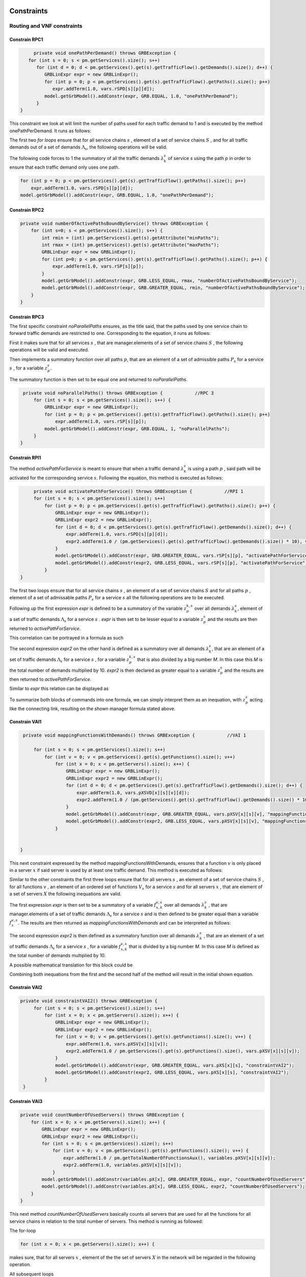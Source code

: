 Constraints
===========

Routing and VNF constraints
---------------------------

Constrain RPC1
^^^^^^^^^^^^^^

.. math::
    :nowrap:

        \begin{equation} \label{RPC1}
        \forall s \in \mathbb{S},  k = 1,..., \|\Lambda_s \| :  \sum_{p \in \mathbb{P}_s} z_{p}^{k,s} = 1
        \end{equation}

.. code-block:: java

	private void onePathPerDemand() throws GRBException {
      for (int s = 0; s < pm.getServices().size(); s++)
         for (int d = 0; d < pm.getServices().get(s).getTrafficFlow().getDemands().size(); d++) {
            GRBLinExpr expr = new GRBLinExpr();
            for (int p = 0; p < pm.getServices().get(s).getTrafficFlow().getPaths().size(); p++)
               expr.addTerm(1.0, vars.rSPD[s][p][d]);
            model.getGrbModel().addConstr(expr, GRB.EQUAL, 1.0, "onePathPerDemand");
         }
   }


This constraint we look at will limit the number of paths used for each traffic demand to 1 and is executed by the method onePathPerDemand. It runs as follows:

The first two *for loops* ensure that for all service chains :math:`s` , element of a set of service chains :math:`S` , and for all traffic demands out of a set of demands :math:`\Lambda_s`, the following operations will be valid.

The following code forces to 1 the summatory of all the traffic demands :math:`\lambda^s_k` of service *s* using the path *p* in order to ensure that each traffic demand only uses one path.

.. code-block:: java

                for (int p = 0; p < pm.getServices().get(s).getTrafficFlow().getPaths().size(); p++)
                    expr.addTerm(1.0, vars.rSPD[s][p][d]);
                model.getGrbModel().addConstr(expr, GRB.EQUAL, 1.0, "onePathPerDemand");


Constrain RPC2
^^^^^^^^^^^^^^

.. math::
    :nowrap:

        \begin{equation} \label{rmax}   \text{RPC2:} \qquad
	        \forall s \in \mathbb{S}:  \quad     R^s_{MIN}  \leq \sum_{p\in \mathbb{P}_s} z_{p}^s \leq R^s_{MAX}.
        \end{equation}



.. code-block:: java

    private void numberOfActivePathsBoundByService() throws GRBException {
        for (int s=0; s < pm.getServices().size(); s++) {
            int rmin = (int) pm.getServices().get(s).getAttribute("minPaths");
            int rmax = (int) pm.getServices().get(s).getAttribute("maxPaths");
            GRBLinExpr expr = new GRBLinExpr();
            for (int p=0; p < pm.getServices().get(s).getTrafficFlow().getPaths().size(); p++) {
                expr.addTerm(1.0, vars.rSP[s][p]);
            }
            model.getGrbModel().addConstr(expr, GRB.LESS_EQUAL, rmax, "numberOfActivePathsBoundByService");
            model.getGrbModel().addConstr(expr, GRB.GREATER_EQUAL, rmin, "numberOfActivePathsBoundByService");
        }
    }



Constrain RPC3
^^^^^^^^^^^^^^

.. math::
    :nowrap:

        \begin{equation} \label{RPC3:} \qquad
	      \forall s \in \mathbb{S} : \sum_{p \in \mathbb{P}_s} z_p^s = 1
        \end{equation}


The first specific constraint *noParallelPaths* ensures, as the title said, that the paths used by one service chain to forward traffic demands are restricted to one. Corresponding to the equation, it runs as follows:

First it makes sure that for all services :math:`s` , that are manager.elements of a set of service chains :math:`S` , the following operations will be valid and executed.

Then implements a summatory function over all paths :math:`p`, that are an element of a set of admissible paths :math:`P_s` for a service :math:`s` , for a variable :math:`z_p^s`.

The summatory function is then set to be equal one and returned to *noParallelPaths*.



.. code-block:: java

    private void noParallelPaths() throws GRBException {            //RPC 3
        for (int s = 0; s < pm.getServices().size(); s++) {
            GRBLinExpr expr = new GRBLinExpr();
            for (int p = 0; p < pm.getServices().get(s).getTrafficFlow().getPaths().size(); p++)
                expr.addTerm(1.0, vars.rSP[s][p]);
            model.getGrbModel().addConstr(expr, GRB.EQUAL, 1, "noParallelPaths");
        }
   }





Constrain RPI1
^^^^^^^^^^^^^^


.. math::
    :nowrap:

      \begin{equation}  \label{RPI1} \qquad
        \forall s \in \mathbb{S},  \forall p \in \mathbb{ P}_s  :  \quad   \frac{ \sum_{k=1 }^{\|\Lambda_s \|}  z_{p}^{k, s} } {M} \leq z_{p}^{s} \leq \sum_{k=1 }^{\|\Lambda_s \|}  z_{p}^{k, s}
        \end{equation}


The method *activePathForService* is meant to ensure that when a traffic demand :math:`\lambda^s_k` is using a path :math:`p` , said path will be activated for the corresponding service :math:`s`. Following the equation, this method is executed as follows:


.. code-block:: java

	private void activatePathForService() throws GRBException {            //RPI 1
        for (int s = 0; s < pm.getServices().size(); s++)
            for (int p = 0; p < pm.getServices().get(s).getTrafficFlow().getPaths().size(); p++) {
                GRBLinExpr expr = new GRBLinExpr();
                GRBLinExpr expr2 = new GRBLinExpr();
                for (int d = 0; d < pm.getServices().get(s).getTrafficFlow().getDemands().size(); d++) {
                    expr.addTerm(1.0, vars.rSPD[s][p][d]);
                    expr2.addTerm(1.0 / (pm.getServices().get(s).getTrafficFlow().getDemands().size() * 10), vars.rSPD[s][p][d]);
                }
                model.getGrbModel().addConstr(expr, GRB.GREATER_EQUAL, vars.rSP[s][p], "activatePathForService");
                model.getGrbModel().addConstr(expr2, GRB.LESS_EQUAL, vars.rSP[s][p], "activatePathForService");
            }
   }

The first two loops ensure that for all service chains :math:`s` , an element of a set of service chains :math:`S` and for all paths :math:`p` , element of a set of admissable paths :math:`P_s`  for a service :math:`s` all the following operations are to be executed.

Following up the first expression *expr* is defined to be a summatory of the variable :math:`z_{p}^{k, s}` over all demands :math:`\lambda^s_k`, element of a set of traffic demands :math:`\Lambda_s`  for a service :math:`s` . *expr* is then set to be lesser equal to a variable :math:`z_{p}^{s}` and the results are then returned to *activePathForService*.

This correlation can be portrayed in a formula as such

.. math::
    :nowrap:

      \begin{equation}
        z_{p}^{s} \leq \sum_{k=1 }^{\|\Lambda_s \|}  z_{p}^{k, s}
        \end{equation}


The second expression *expr2* on the other hand is defined as a summatory over all demands :math:`\lambda^s_k`, that are an element of a set of traffic demands :math:`\Lambda_s`  for a service :math:`s` , for a variable :math:`z_{p}^{k, s}` that is also divided by a big number *M*. In this case this *M* is the total number of demands multiplied by 10.
*expr2* is then declared as greater equal to a variable :math:`z_{p}^{s}` and the results are then returned to *activePathForService*.

Similar to *expr* this relation can be displayed as

.. math::
    :nowrap:

      \begin{equation}
        \frac{ \sum_{k=1 }^{\|\Lambda_s \|}  z_{p}^{k, s} } {M} \leq z_{p}^{s}
        \end{equation}


To summarize both blocks of commands into one formula, we can simply interpret them as an inequation, with :math:`z_{p}^{s}` acting like the connecting link, resulting on the shown manager formula stated above.



Constrain VAI1
^^^^^^^^^^^^^^


.. math::
    :nowrap:

        \begin{equation} \label{VAI1}
         \forall s \in \mathbb{S},  \forall v \in {\mathbb{V}_s}, \forall x \in \mathbb{X} :  \quad \frac{ \sum_{k=1 }^{\|\Lambda_s \|}      f_{x,k}^{v,s} }  {\|\Lambda_s \|} \leq f_x^{v,s} \leq   \sum_{k=1 }^{\|\Lambda_s \|}   f_{x,k}^{v,s}
        \end{equation}



.. code-block:: java

    private void mappingFunctionsWithDemands() throws GRBException {            //VAI 1

        for (int s = 0; s < pm.getServices().size(); s++)
            for (int v = 0; v < pm.getServices().get(s).getFunctions().size(); v++)
                for (int x = 0; x < pm.getServers().size(); x++) {
                    GRBLinExpr expr = new GRBLinExpr();
                    GRBLinExpr expr2 = new GRBLinExpr();
                    for (int d = 0; d < pm.getServices().get(s).getTrafficFlow().getDemands().size(); d++) {
                        expr.addTerm(1.0, vars.pXSVD[x][s][v][d]);
                        expr2.addTerm(1.0 / (pm.getServices().get(s).getTrafficFlow().getDemands().size() * 10), vars.pXSVD[x][s][v][d]);
                    }
                    model.getGrbModel().addConstr(expr, GRB.GREATER_EQUAL, vars.pXSV[x][s][v], "mappingFunctionsWithDemands");
                    model.getGrbModel().addConstr(expr2, GRB.LESS_EQUAL, vars.pXSV[x][s][v], "mappingFunctionsWithDemands");
                }


   }


This next constraint expressed by the method mappingFunctionsWithDemands, ensures that a function :math:`v` is only placed in a server :math:`x` if said server is used by at least one traffic demand. This method is executed as follows:

Similar to the other constraints the first three loops ensure that for all servers :math:`s` , an element of a set of service chains :math:`S` , for all functions :math:`v` , an element of an ordered set of functions :math:`V_s`  for a service :math:`s` and for all servers :math:`x` , that are element of a set of servers :math:`X` the following inequations are valid.

The first expression *expr* is then set to be a summatory of a variable :math:`f_{x,k}^{v,s}` over all demands :math:`\lambda^s_k` , that are manager.elements of a set of traffic demands :math:`\Lambda_s`  for a service :math:`s` and is then defined to be greater equal than a variable :math:`f_x^{v,s}`.
The results are then returned as *mappingFunctionsWithDemands* and  can be interpreted as follows:

.. math::
    :nowrap:

        \begin{equation}
          \quad f_x^{v,s} \leq   \sum_{k=1 }^{\|\Lambda_s \|}   f_{x,k}^{v,s}
          \end{equation}


The second expression *expr2* is then defined as a summatory function over all demands :math:`\lambda^s_k` , that are an element of a set of traffic demands :math:`\Lambda_s` for a service :math:`s` , for a variable :math:`f_{x,k}^{v,s}` that is divided by a big number *M*. In this case *M* is defined as the total number of demands multiplied by 10.

A possible mathematical translation for this block could be

.. math::
    :nowrap:

        \begin{equation}
	      \frac{ \sum_{k=1 }^{\|\Lambda_s \|}
          f_{x,k}^{v,s} }  {\|\Lambda_s \|} \leq f_x^{v,s}
	      \end{equation}



Combining both inequations from the first and the second half of the method will result in the initial shown equation.



Constrain VAI2
^^^^^^^^^^^^^^

.. math::
    :nowrap:

        \begin{equation}
           \forall s \in \mathbb{S}, \forall x \in \mathbb{X}:  \quad \frac{ \sum_{ v \in \mathbb{V}_s}  f_{x}^{v,s} }  {\| \mathbb{V}_s \|} \leq  f_x^{s}  \leq \sum_{ v \in \mathbb{V}_s}  f_{x}^{v,s}
        \end{equation}


.. code-block:: java

   private void constraintVAI2() throws GRBException {
        for (int s = 0; s < pm.getServices().size(); s++)
            for (int x = 0; x < pm.getServers().size(); x++) {
                GRBLinExpr expr = new GRBLinExpr();
                GRBLinExpr expr2 = new GRBLinExpr();
                for (int v = 0; v < pm.getServices().get(s).getFunctions().size(); v++) {
                    expr.addTerm(1.0, vars.pXSV[x][s][v]);
                    expr2.addTerm(1.0 / pm.getServices().get(s).getFunctions().size(), vars.pXSV[x][s][v]);
                }
                model.getGrbModel().addConstr(expr, GRB.GREATER_EQUAL, vars.pXS[x][s], "constraintVAI2");
                model.getGrbModel().addConstr(expr2, GRB.LESS_EQUAL, vars.pXS[x][s], "constraintVAI2");
            }
    }






Constrain VAI3
^^^^^^^^^^^^^^

.. math::
    :nowrap:

      \begin{equation} \label{VAI3}
	     \forall x \in \mathbb{X} :     \quad    \frac{ \sum_{s \in \mathbb{S}} \sum_{v \in \mathbb{V}_s} f_x^{v,s}} {M} \leq f_x  \leq  \sum_{s \in \mathbb{S}}  \sum_{v \in  \mathbb{V}_s} f_x^{v,s}
     \end{equation}


.. code-block:: java

    private void countNumberOfUsedServers() throws GRBException {
        for (int x = 0; x < pm.getServers().size(); x++) {
            GRBLinExpr expr = new GRBLinExpr();
            GRBLinExpr expr2 = new GRBLinExpr();
            for (int s = 0; s < pm.getServices().size(); s++)
                for (int v = 0; v < pm.getServices().get(s).getFunctions().size(); v++) {
                    expr.addTerm(1.0 / pm.getTotalNumberOfFunctionsAux(), variables.pXSV[x][s][v]);
                    expr2.addTerm(1.0, variables.pXSV[x][s][v]);
                }
            model.getGrbModel().addConstr(variables.pX[x], GRB.GREATER_EQUAL, expr, "countNumberOfUsedServers");
            model.getGrbModel().addConstr(variables.pX[x], GRB.LESS_EQUAL, expr2, "countNumberOfUsedServers");
        }
    }


This next method *countNumberOfUsedServers* basically counts all servers that are used for all the functions for all service chains in relation to the total number of servers.  This method is running as followed:

The for-loop

.. code-block:: java

        for (int x = 0; x < pm.getServers().size(); x++) {

makes sure, that for all servers :math:`x` , element of the the set of servers :math:`X` in the network will be regarded in the following operation.

All subsequent loops

.. code-block:: java

            GRBLinExpr expr2 = new GRBLinExpr();
            for (int s = 0; s < pm.getServices().size(); s++)
                for (int v = 0; v < pm.getServices().get(s).getFunctions().size(); v++)

are to be translated as summatories over all service chains :math:`s` , element of the set of service chains :math:`S` and over all functions :math:`v` , element of a ordered set of functions :math:`V_s`  for the service chain :math:`s`, for the following expression

.. code-block:: java

                    expr.addTerm(1.0 / pm.getTotalNumberOfFunctionsAux(), variables.pXSV[x][s][v]);

which describes a division of :math:`1` by the total number of functions, multiplied with the variable :math:`f_{x}^{v,s}`.

Following up

.. code-block:: java

            model.getGrbModel().addConstr(variables.pX[x], GRB.GREATER_EQUAL, expr, "countNumberOfUsedServers");

sets a new variable :math:`f_x` as greater equal to the term defined in the previous expression.
This result will then be returned again as *countNumberOfUsedServers*.




VNF allocation constraints
--------------------------


Constrain VAC1
^^^^^^^^^^^^^^

.. math::
    :nowrap:

        \begin{equation} \label{VAC1}
        \forall s \in \mathbb{S}, \forall v \in {\mathbb{V}_s}, \forall p \in \mathbb{ P}_s, k = 1,..., \|\Lambda_s \| :   \quad      z_{p}^{k, s} \leq  \sum_{i=1}^{ | \Pi^s_{p}|} \sum_{x \in \mathbb{ X}_{ n^{p,s}_i} } f_{x,k}^{v,s}  \text{ ,}
        \end{equation}



.. code-block:: java

	private void functionPlacement() throws GRBException {

	    for (int s = 0; s < pm.getServices().size(); s++)
	        for (int p = 0; p < pm.getServices().get(s).getTrafficFlow().getAdmissiblePaths().size(); p++)
	            for (int d = 0; d < pm.getServices().get(s).getTrafficFlow().getTrafficDemands().size(); d++)
	                for (int v = 0; v < pm.getServices().get(s).getFunctions().size(); v++) {
	                    GRBLinExpr expr = new GRBLinExpr();
	                    for (int n = 0; n < pm.getServices().get(s).getTrafficFlow().getAdmissiblePaths().get(p).getNodePath().size(); n++)
	                        for (int x = 0; x < pm.getServers().size(); x++)
	                            if (pm.getServers().get(x).getNodeParent().equals(pm.getServices().get(s).getTrafficFlow().getAdmissiblePaths().get(p).getNodePath().get(n)))
	                                expr.addTerm(1.0, variables.pXSVD[x][s][v][d]);
	                    model.getGrbModel().addConstr(variables.rSPD[s][p][d], GRB.LESS_EQUAL, expr, "functionPlacement");
	                }
	}



The function allocation is controlled by this next constrained defined in *functionPlacement*. It assigns all functions for a service :math:`s` in the active paths :math:`p` and is executed as followed:

                 First of all the code lines

.. code-block:: java

        for (int s = 0; s < pm.getServices().size(); s++)
	        for (int p = 0; p < pm.getServices().get(s).getTrafficFlow().getAdmissiblePaths().size(); p++)
	            for (int d = 0; d < pm.getServices().get(s).getTrafficFlow().getTrafficDemands().size(); d++)
	                for (int v = 0; v < pm.getServices().get(s).getFunctions().size(); v++) {

ensure that for all services :math:`s` , that are an element of a set of service chains :math:`S` , for all paths :math:`p` , an element of a set of  admissible paths :math:`P_s`  for a service :math:`s` , for all demands out of a set of traffic demands :math:`\Lambda_s` , and for all functions :math:`v` , that are an element of a set of ordered functions :math:`V_s` , the following operations are valid and executed.

                Following up

.. code-block:: java

                        GRBLinExpr expr = new GRBLinExpr();
	                    for (int n = 0; n < pm.getServices().get(s).getTrafficFlow().getAdmissiblePaths().get(p).getNodePath().size(); n++)
	                        for (int x = 0; x < pm.getServers().size(); x++)
	                            if (pm.getServers().get(x).getNodeParent().equals(pm.getServices().get(s).getTrafficFlow().getAdmissiblePaths().get(p).getNodePath().get(n)))
	                                expr.addTerm(1.0, variables.pXSVD[x][s][v][d]);
	                    model.getGrbModel().addConstr(variables.rSPD[s][p][d], GRB.LESS_EQUAL, expr, "functionPlacement");

then introduces a summatory function over all nodes :math:`n` , that are element of the set of nodes :math:`\Pi_p^s` that are traversed by the path :math:`p` for a service :math:`s` , and over all the servers :math:`x` , that are element of a set of servers :math:`X_{n}` that are also traversed by :math:`p` , for a function :math:`f_{x,k}^{v,s}`, if the current node equals the parent node.

A variable :math:`z_{p}^{k, s}` is then set to be less equal to this function :math:`f_{x,k}^{v,s}` and the result is then returned to functionPlacement.






Constrain VAC2
^^^^^^^^^^^^^^

.. math::
    :nowrap:

        \begin{equation} \label{VAC2}
        \forall s \in \mathbb{S}, \forall v \in {\mathbb{V}_s}, k = 1,..., \|\Lambda_s \| :   \quad         \sum_{x \in  \mathbb{ X}} f_{x,k}^{v,s} = 1
        \end{equation}



.. code-block:: java

	private void oneFunctionPerDemand() throws GRBException {

	    for (int s = 0; s < pm.getServices().size(); s++)
	        for (int v = 0; v < pm.getServices().get(s).getFunctions().size(); v++)
	            for (int d = 0; d < pm.getServices().get(s).getTrafficFlow().getTrafficDemands().size(); d++) {
	                GRBLinExpr expr = new GRBLinExpr();
	                for (int x = 0; x < pm.getServers().size(); x++)
	                    expr.addTerm(1.0, variables.pXSVD[x][s][v][d]);
	                model.getGrbModel().addConstr(expr, GRB.EQUAL, 1.0, "oneFunctionPerDemand");
	            }
	}



This method oneFunctionPerDemand is ensuring that each traffic demand :math:`\lambda^s_k` has to traverse a specific function :math:`v` in only one server. All of this is realized as followed:

                First of all the block

.. code-block:: java

        for (int s = 0; s < pm.getServices().size(); s++)
	        for (int v = 0; v < pm.getServices().get(s).getFunctions().size(); v++)
	            for (int d = 0; d < pm.getServices().get(s).getTrafficFlow().getTrafficDemands().size(); d++) {


makes sure that the following operations are executed for all services :math:`s` , an element of a set of service chains :math:`S` , for all functions :math:`v` , element of a set of ordered functions :math:`V_s`  for a service :math:`s` , and for all demands :math:`\lambda^s_k`, that are an element of a set of traffic demands :math:`\Lambda_s`  for a service :math:`s`.

                Thereafter

.. code-block:: java

                    GRBLinExpr expr = new GRBLinExpr();
	                for (int x = 0; x < pm.getServers().size(); x++)
	                    expr.addTerm(1.0, variables.pXSVD[x][s][v][d]);
	                model.getGrbModel().addConstr(expr, GRB.EQUAL, 1.0, "oneFunctionPerDemand");

will introduce a summatory function over all servers :math:`x` , that are elements of a set of servers :math:`X` , for a function :math:`f_{x,k}^{v,s}`.
This function :math:`f_{x,k}^{v,s}`  is then set to be equal 1 and the results are returned to *oneFunctionPerDemand*.




Constrain VAC3
^^^^^^^^^^^^^^

**Korregieren von Text und Code**

.. math::
    :nowrap:

        \begin{multline}   \label{VAC3:} \qquad
	    \forall s \in \mathbb{S},  \forall v \in\mathbb{V}_s,  k = 1,..., |\Lambda_s|,  \forall p \in \mathbb{P}_s,   1 \le m \le |\Pi^s_p |      :   \\
	    \Bigg( \sum_{i = 1}^{m} \sum_{x \in  \mathbb{ X}_{ n^{p,s}_{i}  } } f_{x, k}^{(v-1),s} \Bigg) -    \sum_{x \in  \mathbb{ X}_{ n^{p,s}_{m} }  } f_{x, k}^{v,s} \geq z_{p}^{k,s}  - 1  \text{ ,}    \quad 1 < v \leq   |\mathbb{V}_s| \text{ ,}
        \end{multline}


.. code-block:: java

	private void functionSequenceOrder() throws GRBException {

	    for (int s = 0; s < pm.getServices().size(); s++)
	        for (int d = 0; d < pm.getServices().get(s).getTrafficFlow().getTrafficDemands().size(); d++) {
	            for (int p = 0; p < pm.getServices().get(s).getTrafficFlow().getAdmissiblePaths().size(); p++)
	                for (int v = 1; v < pm.getServices().get(s).getFunctions().size(); v++) {
	                    for (int n = 0; n < pm.getServices().get(s).getTrafficFlow().getAdmissiblePaths().get(p).getNodePath().size(); n++) {
	                        GRBLinExpr expr = new GRBLinExpr();
	                        GRBLinExpr expr2 = new GRBLinExpr();
	                        Node nodeN = pm.getServices().get(s).getTrafficFlow().getAdmissiblePaths().get(p).getNodePath().get(n);
	                        for (int m = 0; m <= n; m++) {
	                            Node nodeM = pm.getServices().get(s).getTrafficFlow().getAdmissiblePaths().get(p).getNodePath().get(m);
	                            for (int x = 0; x < pm.getServers().size(); x++)
	                                if (pm.getServers().get(x).getNodeParent().equals(nodeM))
	                                    expr.addTerm(1.0, variables.pXSVD[x][s][v - 1][d]);
	                        }
	                        for (int x = 0; x < pm.getServers().size(); x++)
	                            if (pm.getServers().get(x).getNodeParent().equals(nodeN))
	                                expr.addTerm(-1.0, variables.pXSVD[x][s][v][d]);

	                        expr2.addConstant(-1);
	                        expr2.addTerm(1.0, variables.rSPD[s][p][d]);
	                        model.getGrbModel().addConstr(expr, GRB.GREATER_EQUAL, expr2, "functionSequenceOrder");
	                    }
	                }
	        }
	}


Arguably the most complex constraint, the method functionSequenceOrder ensures that a traffic demand :math:`\lambda^s_k` is only to traverse functions in a set order. This constraint is implemented in the code as follows:

The first few loops

.. code-block:: java

        for (int s = 0; s < pm.getServices().size(); s++)
	        for (int d = 0; d < pm.getServices().get(s).getTrafficFlow().getTrafficDemands().size(); d++) {
	            for (int p = 0; p < pm.getServices().get(s).getTrafficFlow().getAdmissiblePaths().size(); p++)
	                for (int v = 1; v < pm.getServices().get(s).getFunctions().size(); v++) {
	                    for (int n = 0; n < pm.getServices().get(s).getTrafficFlow().getAdmissiblePaths().get(p).getNodePath().size(); n++) {

make sure that all following operations are valid and executed for all services :math:`s` , that are element of a set of service chains :math:`S` , for all demands :math:`\lambda`, that are element of a set of traffic demands :math:`\Lambda_s` , for all paths :math:`p` , that are element of a set of admissible paths :math:`P_s` , for all functions :math:`v` , that are element of an ordered set of functions :math:`V_s` , starting with a function :math:`v_1` , excluding the start function :math:`v_0` ,  and for all nodes :math:`n` , that are element of an ordered set of nodes :math:`\Pi^s_p`  that are traversed by a path :math:`p` for a service :math:`s`.

                Following up

.. code-block:: java

                            GRBLinExpr expr = new GRBLinExpr();
	                        GRBLinExpr expr2 = new GRBLinExpr();
	                        Node nodeN = pm.getServices().get(s).getTrafficFlow().getAdmissiblePaths().get(p).getNodePath().get(n);

define two new expressions and a node named nodeN that is set to be the currently regarded node :math:`n`, traversed by a path :math:`p` for a service :math:`s`.

.. code-block:: java

                                Node nodeM = pm.getServices().get(s).getTrafficFlow().getAdmissiblePaths().get(p).getNodePath().get(m);
	                            for (int x = 0; x < pm.getServers().size(); x++)
	                                if (pm.getServers().get(x).getNodeParent().equals(nodeM))
	                                    expr.addTerm(1.0, variables.pXSVD[x][s][v - 1][d]);

then instigates a summatory function over all nodes :math:`m` , that are part of the set :math:`\Pi^s_p`  and lesser in value than the node :math:`n` , and over all servers :math:`x` , that are element of a set of servers :math:`X_m` , consisting of the servers allocated in node :math:`m` , for a function :math:`f_{x',k}^{(v-1),s}`, if the current node/node parent is equal to the nodeM. nodeM is defined herby as a current node :math:`m`, that is traversed by a path :math:`p` for a service :math:`s`.


                    The lines

.. code-block:: java

                            for (int x = 0; x < pm.getServers().size(); x++)
	                            if (pm.getServers().get(x).getNodeParent().equals(nodeN))
	                                expr.addTerm(-1.0, variables.pXSVD[x][s][v][d]);

then add a term that equals a summatory function over all servers :math:`x` , that are an element of a set of servers :math:`X_n` , consisting of all servers in the node :math:`n` , for a variable :math:`f_{x,k}^{v,s}` , multiplied by minus 1, if the current node/node parent is equal to the previously defined nodeN.

Interpreted as a mathematical term this first expression may take this form:

.. math::
    :nowrap:

        \begin{equation}
         \Bigg( \sum_{n' = 0}^{n} \sum_{x' \in X_{n'}} f_{x',k}^{(v-1),s} \Bigg) + \Bigg( \sum_{x \in X_n} - f_{x,k}^{v,s} \Bigg)
         \end{equation}

Continuing in the code

.. code-block:: java

                            expr2.addConstant(-1);
	                        expr2.addTerm(1.0, variables.rSPD[s][p][d]);
	                        model.getGrbModel().addConstr(expr, GRB.GREATER_EQUAL, expr2, "functionSequenceOrder");


expression *expr2* will be added the constant (-1) and the variable :math:`z_{p}^{k,s}`.
This expression is then set as greater equal to the previous expression expr and the results will be returned to *functionSequenceOrder*.

Resulting on the first equation.









Replication constraints
-----------------------



Constrain VRC2
^^^^^^^^^^^^^^

.. math::
    :nowrap:

        \begin{equation}
        \forall s \in \mathbb{S}, \forall v \in {\mathbb{V}_s}:    \quad      \sum_{x \in  \mathbb{X}} f_x^{v,s} =  F^{v,s}_R \sum_{p \in  \mathbb{P}_s} z_{p}^s + 1 -F^{v,s}_R
        \end{equation}





.. code-block:: java

	private void pathsConstrainedByFunctions() throws GRBException {

	    for (int s = 0; s < pm.getServices().size(); s++)
	        for (int v = 0; v < pm.getServices().get(s).getFunctions().size(); v++) {
	            GRBLinExpr expr = new GRBLinExpr();
	            for (int x = 0; x < pm.getServers().size(); x++)
	                expr.addTerm(1.0, variables.pXSV[x][s][v]);
	            if (pm.getServices().get(s).getFunctions().get(v).isReplicable()) {
	                GRBLinExpr expr2 = new GRBLinExpr();
	                for (int p = 0; p < pm.getServices().get(s).getTrafficFlow().getAdmissiblePaths().size(); p++)
	                    expr2.addTerm(1.0, variables.rSP[s][p]);
	                model.getGrbModel().addConstr(expr, GRB.EQUAL, expr2, "pathsConstrainedByFunctions");
	            } else
	                model.getGrbModel().addConstr(expr, GRB.EQUAL, 1.0, "pathsConstrainedByFunctions");
	        }
	}


This next constraint pathConstrainedByFunctions is defined to check the replicability of a function, determined by a parameter :math:`F_R^{v,s}`. It is set to run as follows:

First

.. code-block:: java

        for (int s = 0; s < pm.getServices().size(); s++)
	        for (int v = 0; v < pm.getServices().get(s).getFunctions().size(); v++) {


makes sure that all following operations are valid and to be executed for all services :math:`s`, an element of a set service chains :math:`S`, and for all functions :math:`v`, that are element of a set of ordered functions :math:`V_s`  for a service :math:`s`.


.. code-block:: java

                for (int x = 0; x < pm.getServers().size(); x++)
	                expr.addTerm(1.0, variables.pXSV[x][s][v]);

will then give us a summatory function over all servers :math:`x`, that are element of the set of servers :math:`X` in the network, for a variable :math:`f_x^{v,s}`.

This first half of the method describes this formula:

.. math::
    :nowrap:

        \begin{equation}
	\forall s \in S, \forall v \in V_s:  \sum_{x \in X} f_x^{v,s}
	\end{equation}


In the next lines of code this if-loop is initiated

.. code-block:: java

                if (pm.getServices().get(s).getFunctions().get(v).isReplicable()) {
	                GRBLinExpr expr2 = new GRBLinExpr();
	                for (int p = 0; p < pm.getServices().get(s).getTrafficFlow().getAdmissiblePaths().size(); p++)
	                    expr2.addTerm(1.0, variables.rSP[s][p]);
	                model.getGrbModel().addConstr(expr, GRB.EQUAL, expr2, "pathsConstrainedByFunctions");
	            } else
	                model.getGrbModel().addConstr(expr, GRB.EQUAL, 1.0, "pathsConstrainedByFunctions");

For all replicable functions :math:`v` of the service :math:`s` a new expression is defined as a summatory function over all paths :math:`p`, that are element of a set of admissible paths :math:`P_s`  for the service :math:`s`, for a variable :math:`z_{p}^s`.

This new expression is then set as equal to the first expression, mentioned above. So if the loop is true, this formula will be taking effect:

.. math::
    :nowrap:

        \begin{equation}
	\forall s \in S, \forall v \in V_s:  \sum_{x \in X} f_x^{v,s} = \sum_{p \in P_s} z_{p}^s
	\end{equation}

If the loop is false however, meaning that the function is not replicable, the first expression will just be equal to :math:`1` , which would translate to:

.. math::
    :nowrap:

        	\begin{equation}
	\forall s \in S, \forall v \in V_s:  \sum_{x \in X} f_x^{v,s} = 1
	\end{equation}

Both results would be returned to *pathConstrainedByFunctions*, regardless if the function is replicable or not.

At this point it is noteworthy, that we can summarize the if-loop into one formula by introducing a variable :math:`F_R^{v,s}` , that can take the values :math:`1` for a replicable function of a service :math:`s` or :math:`0` for a non replicable function. Doing this we have to make sure that in both cases the original values of the two equations is not changed. In this the variable :math:`F_R^{v,s}`  acts as a stand-in for the if-loop, with :math:`F_R^{v,s} = 1` canceling out :math:`(1- F_R^{v,s})` ensuring that only the summatory function will be considered, and with :math:`F_R^{v,s} = 0` canceling out the summatory function so that the left half is only equal to :math:`1`.



Constrain VRC1
^^^^^^^^^^^^^^

.. math::
    :nowrap:

        \begin{equation} \label{pathsConstrainedByFunctions}
	    \forall s \in S, \forall v \in V_s:  \sum_{x \in X} f_x^{v,s} \leq F_v^{s} \sum_{p \in P_s} t_{p}^s + 1 - F_v^{s}
	    \end{equation}


.. code-block:: java

    private void pathsConstrainedByFunctionsVRC1() throws GRBException {
        for (int s = 0; s < pm.getServices().size(); s++)
            for (int v = 0; v < pm.getServices().get(s).getFunctions().size(); v++) {
                GRBLinExpr expr = new GRBLinExpr();
                for (int x = 0; x < pm.getServers().size(); x++)
                    expr.addTerm(1.0, vars.pXSV[x][s][v]);
                if ((boolean) pm.getServices().get(s).getFunctions().get(v).getAttribute("replicable")) {
                    GRBLinExpr expr2 = new GRBLinExpr();
                    for (int p = 0; p < pm.getServices().get(s).getTrafficFlow().getPaths().size(); p++)
                        expr2.addTerm(1.0, vars.rSP[s][p]);
                    model.getGrbModel().addConstr(expr, GRB.LESS_EQUAL, expr2, "pathsConstrainedByFunctions");
                } else
                    model.getGrbModel().addConstr(expr, GRB.LESS_EQUAL, 1.0, "pathsConstrainedByFunctions");
            }
    }




The constrain defined by VRC1 is almost identical to constrain VRC2 described above. The difference is the :math:`\leq` condition, which establishes the rigth side of the equation as an upper bound. In the code this can be seen from *model.getGrbModel().addConstr(expr, GRB.LESS_EQUAL, expr2, "pathsConstrainedByFunctions")*;



Constrain VRC3
^^^^^^^^^^^^^^


.. math::
    :nowrap:

        \begin{equation} \label{VNFvmax}  \qquad
             \forall s \in \mathbb{S}, \forall v \in {\mathbb{V}_s}:   \quad    F^{v,s}_{Rmin} + 1  \leq \sum_{x \in \mathbb{X}} f_x^{v,s}   \leq F^{v,s}_{Rmax} + 1
        \end{equation}


.. code-block:: java

   private void constraintVRC3() throws GRBException {             //VRC 3
        for (int s = 0; s < pm.getServices().size(); s++) {
            for (int v = 0; v < pm.getServices().get(s).getFunctions().size(); v++) {
                GRBLinExpr expr = new GRBLinExpr();
                for (int x = 0; x < pm.getServers().size(); x++)
                    expr.addTerm(1.0, vars.pXSV[x][s][v]);
                boolean replicable = (boolean) pm.getServices().get(s).getFunctions().get(v).getAttribute("replicable");
                if (replicable) {
                    int minRep = (int) pm.getServices().get(s).getAttribute("minReplica") + 1;
                    int maxRep = (int) pm.getServices().get(s).getAttribute("maxReplica") + 1;
                    model.getGrbModel().addConstr(expr, GRB.GREATER_EQUAL, minRep, "constraintVRC3");
                    model.getGrbModel().addConstr(expr, GRB.LESS_EQUAL, maxRep, "constraintVRC3");
                } else {
                    model.getGrbModel().addConstr(expr, GRB.EQUAL, 1, "constraintVRC3");
                }
            }
        }
    }





VNF assignment constraints
--------------------------

Constrain VSC1
^^^^^^^^^^^^^^


.. math::
    :nowrap:

        \begin{equation} \label{max-server-vnf-chain}   \qquad
        \forall s \in  \mathbb{S}, \forall x \in \mathbb{X}: \quad   \sum_{v \in  \mathbb{V}_s}  f_x^{v,s} \leq   \hat{\text{V}}^s_{x}  \equiv \hat{\text{V}}^s
        \end{equation}


.. code-block:: java

    private void constraintVSC1() throws GRBException {
        for (int s = 0; s < pm.getServices().size(); s++)
            for (int x = 0; x < pm.getServers().size(); x++) {
                GRBLinExpr expr = new GRBLinExpr();
                for (int v = 0; v < pm.getServices().get(s).getFunctions().size(); v++)
                    expr.addTerm(1.0, vars.pXSV[x][s][v]);
                int maxVNF = (int) pm.getServices().get(s).getAttribute("maxVNFserver");
                model.getGrbModel().addConstr(expr, GRB.LESS_EQUAL, maxVNF, "constraintVSC1");
            }
    }


Constrain VSC2
^^^^^^^^^^^^^^

.. math::
    :nowrap:

        \begin{equation} \label{max-server-SFC-chain}   \qquad
         \forall x \in \mathbb{X}: \quad   \sum_{s \in  \mathbb{S}}  f_x^s \leq  \hat{\text{S}_x}
        \end{equation}


.. code-block:: java

     private void constraintVSC2() throws GRBException {
        for(int x = 0; x < pm.getServers().size(); x++) {
            GRBLinExpr expr = new GRBLinExpr();
            for (int s = 0; s < pm.getServices().size(); s++)
                expr.addTerm(1.0, vars.pXS[x][s]);
            int maxSFC = pm.getServers().get(x).getParent().getAttribute("MaxSFC");
            model.getGrbModel().addConstr(expr, GRB.LESS_EQUAL, maxSFC, "constraintVSC2");
        }
    }




Constrain VSC3
^^^^^^^^^^^^^^

.. math::
    :nowrap:

        \begin{equation} \label{max-flow-vnf}  \qquad
             \forall s \in \mathbb{S}, \forall v \in {\mathbb{V}_s}, \forall x \in \mathbb{X} :   \quad      \sum_{k=1}^{| \Lambda_s|}  f_{x,k}^{v,s} \leq     \tilde{\Lambda}^{F_{NF}(v,s)}
        \end{equation}


.. code-block:: java

     private void constraintVSC3() throws GRBException {
        for (int s = 0; s < pm.getServices().size(); s++)
            for (int v = 0; v < pm.getServices().get(s).getFunctions().size(); v++)
                for (int x = 0; x < pm.getServers().size(); x++) {
                    GRBLinExpr expr = new GRBLinExpr();
                    for (int d = 0; d < pm.getServices().get(s).getTrafficFlow().getDemands().size(); d++)
                        expr.addTerm(1.0, vars.pXSVD[x][s][v][d]);
                    int maxSubflow = (int) pm.getServices().get(s).getFunctions().get(v).getAttribute("maxsubflows");
                    model.getGrbModel().addConstr(expr, GRB.LESS_EQUAL, maxSubflow, "constraintVSC3");
                }
    }




Constrain DIC1
^^^^^^^^^^^^^^

.. math::
    :nowrap:

            \begin{multline} \label{VNFproc-dedicated}   \qquad
        \forall x \in \mathbb{X}, \forall s \in \mathbb{S}, \forall v \in {\mathbb{V}_s},  \forall (v,s)|  F_M^{v,s} =0:   \\
            L_T^{F_{NF}(v,s)}   \sum_{k=1 }^{|\Lambda_s|}    \lambda^s_k  \cdot f_{x,k}^{v,s}   \  \leq   \hat{ \Theta}^{F_{NF}(v,s)}_x  \cdot C^{F_{NF}(v,s)}_{P}  \text{  , }
        \end{multline}



.. code-block:: java

     private void constraintDIC1() throws GRBException {
        for (int x = 0; x < pm.getServers().size(); x++)
            for (int s = 0; s < pm.getServices().size(); s++)
                for (int v = 0; v < pm.getServices().get(s).getFunctions().size(); v++) {
                    List<Integer> sharedNF = (List<Integer>) pm.getServices().get(s).getAttribute("sharedNF");
                    for (int i = 0; i < sharedNF.size(); i++)
                        if (sharedNF.get(i) == 0) {
                            double load = (double) pm.getServices().get(s).getFunctions().get(v).getAttribute("load");
                            GRBLinExpr expr = new GRBLinExpr();
                            for (int d = 0; d < pm.getServices().get(s).getTrafficFlow().getDemands().size(); d++)
                                expr.addTerm(load * pm.getServices().get(s).getTrafficFlow().getDemands().get(d), vars.pXSVD[x][s][v][d]);
                            int maxLoad = (int) pm.getServices().get(s).getFunctions().get(v).getAttribute("maxLoad");
                            int maxInt = (int) pm.getServices().get(s).getFunctions().get(v).getAttribute("maxInstances");
                            model.getGrbModel().addConstr(expr, GRB.LESS_EQUAL, maxLoad * maxInt, "constraintDIC1");
                        }
                }
    }




Constrain PDC1
^^^^^^^^^^^^^^

.. code-block:: java

    private void serviceDelay(GRBModel initialModel) throws GRBException {
      for (int s = 0; s < pm.getServices().size(); s++) {
         for (int p = 0; p < pm.getServices().get(s).getTrafficFlow().getPaths().size(); p++) {
            Path path = pm.getServices().get(s).getTrafficFlow().getPaths().get(p);
            GRBLinExpr linkDelayExpr = new GRBLinExpr();
            double pathDelay = 0.0;
            for (int l = 0; l < path.getEdgePath().size(); l++)
               pathDelay += (double) path.getEdgePath().get(l).getAttribute("delay");
            linkDelayExpr.addTerm(pathDelay, vars.rSP[s][p]);
            GRBLinExpr procDelayExpr = new GRBLinExpr();
            for (int n = 0; n < path.getNodePath().size(); n++)
               for (int x = 0; x < pm.getServers().size(); x++) {
                  if (!pm.getServers().get(x).getParent().equals(path.getNodePath().get(n))) continue;
                  for (int v = 0; v < pm.getServices().get(s).getFunctions().size(); v++)
                     for (int d = 0; d < pm.getServices().get(s).getTrafficFlow().getDemands().size(); d++) {
                        double load = pm.getServices().get(s).getTrafficFlow().getDemands().get(d)
                                * (double) pm.getServices().get(s).getFunctions().get(v).getAttribute("load")
                                / pm.getServers().get(x).getCapacity();
                        procDelayExpr.addTerm(load * pm.getServers().get(x).getProcessDelay(), vars.dSPX[s][p][x]);
                     }
               }
            for (int x = 0; x < pm.getServers().size(); x++) {
               GRBLinExpr expr = new GRBLinExpr();
               for (int v = 0; v < pm.getServices().get(s).getFunctions().size(); v++)
                  expr.addTerm(1.0, vars.pXSV[x][s][v]);
               model.getGrbModel().addConstr(vars.dSPX[s][p][x], GRB.LESS_EQUAL, expr, "Delay");
               model.getGrbModel().addConstr(vars.dSPX[s][p][x], GRB.LESS_EQUAL, vars.rSP[s][p], "Delay");
               GRBLinExpr varProcDelayExpr = new GRBLinExpr();
               varProcDelayExpr.addTerm(1.0, vars.rSP[s][p]);
               GRBLinExpr expr2 = new GRBLinExpr();
               expr2.multAdd(1.0 / pm.getServices().get(s).getFunctions().size(), expr);
               varProcDelayExpr.add(expr2);
               varProcDelayExpr.addConstant(-1.0);
               model.getGrbModel().addConstr(vars.dSPX[s][p][x], GRB.GREATER_EQUAL, varProcDelayExpr, "Delay");
            }
            GRBLinExpr migrationDelayExpr = new GRBLinExpr();
            if (initialModel != null) {
               for (int n = 0; n < path.getNodePath().size(); n++)
                  for (int x = 0; x < pm.getServers().size(); x++) {
                     if (!pm.getServers().get(x).getParent().equals(path.getNodePath().get(n))) continue;
                     for (int v = 0; v < pm.getServices().get(s).getFunctions().size(); v++) {
                        for (int d = 0; d < pm.getServices().get(s).getTrafficFlow().getDemands().size(); d++) {
                           double load = pm.getServices().get(s).getTrafficFlow().getDemands().get(d)
                                   * (double) pm.getServices().get(s).getFunctions().get(v).getAttribute("load")
                                   / pm.getServers().get(x).getCapacity();
                           double initialFunctionPlacement = 0;
                           if (initialModel.getVarByName(Auxiliary.pXSV + "[" + x + "][" + s + "][" + v + "]").get(GRB.DoubleAttr.X) == 1.0)
                              initialFunctionPlacement = 1;
                           double delay = load * (int) pm.getServices().get(s).getFunctions().get(v).getAttribute("delay");
                           migrationDelayExpr.addTerm(delay, vars.dSPX[s][p][x]);
                           migrationDelayExpr.addTerm(-delay * initialFunctionPlacement, vars.dSPX[s][p][x]);
                        }
                     }
                  }
            }
            GRBLinExpr serviceDelayExpr = new GRBLinExpr();
            serviceDelayExpr.add(linkDelayExpr);
            serviceDelayExpr.add(procDelayExpr);
            serviceDelayExpr.add(migrationDelayExpr);
            model.getGrbModel().addConstr(serviceDelayExpr, GRB.EQUAL, vars.dSP[s][p], "serviceDelay");
         }
      }
    }







Variable number of VNF instances
--------------------------------


Constrain DVC1
^^^^^^^^^^^^^^

.. math::
    :nowrap:

        \begin{equation}
            \forall x \in \mathbb{X}, \forall s \in \mathbb{S}, \forall v \in {\mathbb{V}_s}: cp_{x}^{v,s}  =   L_T^{F_{NF}(v,s)}  \sum_{k}   \lambda^s_k  \cdot f_{x,k}^{v,s}  \leq   \hat{ \eta}^{v,s}_x  \cdot C^{F_{NF}(v,s)}_{P}
        \end{equation}


.. code-block:: java


     private void constraintDVC1() throws GRBException {
      for (int x = 0; x < pm.getServers().size(); x++)
         for (int s = 0; s < pm.getServices().size(); s++)
            for (int v = 0; v < pm.getServices().get(s).getFunctions().size(); v++) {
               List<Integer> sharedNF = (List<Integer>) pm.getServices().get(s).getAttribute("sharedNF");
               for (int i = 0; i < sharedNF.size(); i++)
                  if (sharedNF.get(i) == 0) {
                     double load = (double) pm.getServices().get(s).getFunctions().get(v).getAttribute("load");
                     GRBLinExpr expr = new GRBLinExpr();
                     GRBLinExpr expr2 = new GRBLinExpr();
                     int maxLoad = (int) pm.getServices().get(s).getFunctions().get(v).getAttribute("maxLoad");
                     for (int d = 0; d < pm.getServices().get(s).getTrafficFlow().getDemands().size(); d++) {
                        expr.addTerm(load * pm.getServices().get(s).getTrafficFlow().getDemands().get(d), vars.pXSVD[x][s][v][d]);
                     }
                     expr2.addTerm(maxLoad, vars.nXSV[x][s][v]);
                     model.getGrbModel().addConstr(expr, GRB.LESS_EQUAL, expr2, "constraintDVC1");
                  }
            }
    }


Constrain DVC2
^^^^^^^^^^^^^^

.. math::
    :nowrap:

          \begin{equation}
            f_{x}^{v,s}  \leq \hat{  \eta}^{v,s}_x  \leq  f_{x}^{v,s} \cdot \hat{  \Theta}^{F_{NF}(v,s)}_x
        \end{equation}



.. code-block:: java


    private void constraintDVC2() throws GRBException {
      for (int s = 0; s < pm.getServices().size(); s++)
         for (int v = 0; v < pm.getServices().get(s).getFunctions().size(); v++)
            for (int x = 0; x < pm.getServers().size(); x++) {
               GRBLinExpr expr = new GRBLinExpr();
               GRBLinExpr expr2 = new GRBLinExpr();
               GRBLinExpr expr3 = new GRBLinExpr();
               int maxInst = (int) pm.getServices().get(s).getFunctions().get(v).getAttribute("maxInstances");
               expr.addTerm(1.0, vars.pXSV[x][s][v]);
               expr2.addTerm(1.0, vars.nXSV[x][s][v]);
               expr3.addTerm(maxInst, vars.pXSV[x][s][v]);
               //String strExpr = Integer.toString(expr);
               //model.getGrbModel().addConstr(Integer.parseInt(strExpr, 2), GRB.LESS_EQUAL, expr2, "constraintDVC2");
               //model.getGrbModel().addConstr(expr2, GRB.LESS_EQUAL, Integer.parseInt(strExpr, 2) * maxInst, "constraintDVC");
               model.getGrbModel().addConstr(expr, GRB.LESS_EQUAL, expr2, "constraintDVC2");
               model.getGrbModel().addConstr(expr2, GRB.LESS_EQUAL, expr3, "constraintDVC");
            }
   }



Constrain DVC3
^^^^^^^^^^^^^^

.. math::
    :nowrap:

        \begin{equation}
         \forall x \in \mathbb{X}, \forall s \in \mathbb{S}, \forall v \in {\mathbb{V}_s}: L_T^{F_{NF}(v,s)}  \sum_{k }  \lambda^s_k  \cdot f_{x,k}^{v,s}    \leq   \hat{ \eta}^{v,s}_x  \cdot  C^{F_{NF}(v,s)}_{P} <     C^{F_{NF}(v,s)}_{P}  +   L_T^{F_{NF}(v,s)} \sum_{k}   \lambda^s_k  \cdot f_{x,k}^{v,s}
     \end{equation}

.. code-block:: java

     private void constraintDVC3() throws GRBException {
      for (int x = 0; x < pm.getServers().size(); x++)
         for (int s = 0; s < pm.getServices().size(); s++)
            for (int v = 0; v < pm.getServices().get(s).getFunctions().size(); v++) {
               List<Integer> sharedNF = (List<Integer>) pm.getServices().get(s).getAttribute("sharedNF");
               for (int i = 0; i < sharedNF.size(); i++)
                  if (sharedNF.get(i) == 0) {
                     GRBLinExpr expr = new GRBLinExpr();
                     GRBLinExpr expr2 = new GRBLinExpr();
                     double load = (double) pm.getServices().get(s).getFunctions().get(v).getAttribute("load");
                     int maxLoad = (int) pm.getServices().get(s).getFunctions().get(v).getAttribute("maxLoad");
                     for (int d = 0; d < pm.getServices().get(s).getTrafficFlow().getDemands().size(); d++)
                        expr.addTerm(load * pm.getServices().get(s).getTrafficFlow().getDemands().get(d), vars.pXSVD[x][s][v][d]);
                     expr2.addTerm(maxLoad, vars.nXSV[x][s][v]);
                     model.getGrbModel().addConstr(expr, GRB.LESS_EQUAL, expr2, "constraintDVC3");
                     expr.addConstant(maxLoad);
                     model.getGrbModel().addConstr(expr, GRB.GREATER_EQUAL, expr2, "constraintDVC3");
                  }
            }
    }


















Network / server utilization and capacity constraints
-----------------------------------------------------


Constraint LTC1 and OFC1
^^^^^^^^^^^^^^^^^^^^^^^^

**Korregieren von Text und Code**


.. math::
    :nowrap:

    \begin{equation}\label{link-traffic}
    \forall e \in  \mathbb{E} :   \quad   \gamma_{e}   = \sum_{s \in  \mathbb{S}}  \sum_{p \in \mathbb{P}_s}   \sum_{k=1 }^{|\Lambda_s|}     \lambda^s_k \cdot  z_{p}^{k,s}  \cdot \delta_{e}(p)   \leq C_{e} \text{ ,}
    \end{equation}

The first constraint we look at in the code is *setLinkUtilizationExpr()*, which meant to check if a link is utilized in consideration of the paths that might traverse the link, the bandwidth of the traffic demand :math:`\lambda^s_k` and the maximum capacity of the link :math:`C_e`.


.. code-block:: java

    private void linkUtilization() throws GRBException {
        for (int l = 0; l < pm.getLinks().size(); l++) {
            GRBLinExpr expr = new GRBLinExpr();
            for (int s = 0; s < pm.getServices().size(); s++)
                for (int p = 0; p < pm.getServices().get(s).getTrafficFlow().getPaths().size(); p++) {
                    if (!pm.getServices().get(s).getTrafficFlow().getPaths().get(p).contains(pm.getLinks().get(l)))
                        continue;
                    for (int d = 0; d < pm.getServices().get(s).getTrafficFlow().getDemands().size(); d++)
                        expr.addTerm((double) pm.getServices().get(s).getTrafficFlow().getDemands().get(d)
                                / (int) pm.getLinks().get(l).getAttribute("capacity"), vars.rSPD[s][p][d]);
                }
            for (int s = 0; s < pm.getServices().size(); s++)
                for (int v = 0; v < pm.getServices().get(s).getFunctions().size(); v++)
                    for (int p = 0; p < pm.getPaths().size(); p++) {
                        if (!pm.getPaths().get(p).contains(pm.getLinks().get(l)))
                            continue;
                        double traffic = 0;
                        for (int d = 0; d < pm.getServices().get(s).getTrafficFlow().getDemands().size(); d++)
                            traffic += pm.getServices().get(s).getTrafficFlow().getDemands().get(d)
                                    * (double) pm.getServices().get(s).getFunctions().get(v).getAttribute("load");
                        expr.addTerm(traffic / (int) pm.getLinks().get(l).getAttribute("capacity"), vars.sSVP[s][v][p]);
                    }
            model.getGrbModel().addConstr(expr, GRB.EQUAL, vars.uL[l], "linkUtilization");
            linearCostFunctions(expr, vars.kL[l]);
        }
    }



The method itself is performed as followed:

The first loop

.. code-block:: java

        for (int l = 0; l < pm.getLinks().size(); l++) {

makes sure that all links :math:`e` (index variable l), element of the set of links, are to be considered when executing the following operations.

            Starting a new expression with

.. code-block:: java

            GRBLinExpr expr = new GRBLinExpr();
            for (int s = 0; s < pm.getServices().size(); s++)
                for (int p = 0; p < pm.getServices().get(s).getTrafficFlow().getAdmissiblePaths().size(); p++) {

the loops then express the summatories over all service chains :math:`s` , element of the set of service chains :math:`S` and all paths :math:`p` , element of the set of admissible paths :math:`P_s` for the service chain :math:`s`.

            The subsequent operation

.. code-block:: java

                    if (!pm.getServices().get(s).getTrafficFlow().getAdmissiblePaths().get(p).contains(pm.getLinks().get(l)))
                        continue;

makes sure that the operation will only continue if the current service chain s and the currently used path p contain the link :math:`e` we are looking at. If that is not the case the operation will end here. In the mathematical model this is portrayed by the parameter :math:`\delta_e(p)` , that will enter the equation as multiplier by :math:`1` , if the link :math:`e` is used by path p and service chain :math:`s` , or by :math:`0` , if it is not. In case of a multiplication with :math:`0` , the whole equation will equal :math:`0` and the observed link will not be utilized.

On the other hand, if the parameter :math:`\delta_e(p)` equals :math:`1`, the following will be executed:

.. code-block:: java

                    for (int d = 0; d < pm.getServices().get(s).getTrafficFlow().getTrafficDemands().size(); d++)
                        expr.addTerm((double) pm.getServices().get(s).getTrafficFlow().getTrafficDemands().get(d)
                                / (int) pm.getLinks().get(l).getAttribute("capacity"), variables.rSPD[s][p][d]);
                }

Taking the sum over all traffic demands :math:`\lambda^s_k` , that are element of a set of traffic demands :math:`\Lambda_s` for a service :math:`s` , the demand :math:`\lambda^s_k` will be divided by the link capacity :math:`C_e` and multiplied with the variable :math:`z_{p}^{k,s}`.

The next code line

.. code-block:: java

            model.getGrbModel().addConstr(expr, GRB.EQUAL, variables.uL[l], "setLinkUtilizationExpr");

defines the equation as the link utilization :math:`u_e`, returning the results to *setLinkUtilizationExpr()*. This defines the constrain LTC1.


The last line of code

.. code-block:: java

            setLinearCostFunctions(expr, variables.kL[l]);

send the link utilization to the method *setLinearCostFunctions* for further computing the penalty cost function, which defines the constrain

.. math::
    :nowrap:

        \begin{equation} \textbf{OFC1} \qquad
	    \forall e \in E, \forall y \in Y: k_e \geq y \big( u_{e} \big)
	    \end{equation}





Constrain DNSC1 / OFC2 or DVSC1
^^^^^^^^^^^^^^^^^^^^^^^^^^^^^^^

**Korregieren von Text und Code, Konstante einfügen**

COMMENT: overhead is missing in the code

The number of used instances per NF have only an impact on the processing overhead created by each of them on the server. For a fixed and given number of VNF instances per NF this overhead follows to be given as

.. math::
    :nowrap:

            \begin{equation}
	    \forall s \in  S, \forall v \in V_s, \forall x \in X:  \frac{co_{x}^{v,s}}{C_x} =  \frac{  f_{x}^{v,s} \cdot   \hat{  \Theta}^{F_{NF}(v,s)}_x \cdot L_O^{F_{NF}(v,s)}    }{C_x}
	    \end{equation}


For a variable number of VNF instances per NF this overhead follows to be given as


.. math::
    :nowrap:

        \begin{equation}
	    \forall s \in  S, \forall v \in V_s, \forall x \in X:  \frac{co_{x}^{v,s}}{C_x} =  \frac{  f_{x}^{v,s} \cdot   \hat{  \eta}^{v,s}_x \cdot L_O^{F_{NF}(v,s)}    }{C_x}
	    \end{equation}


In both cases the VNF related processing load is given by

.. math::
    :nowrap:

        \begin{equation}
	    \forall s \in  S, \forall v \in V_s, \forall x \in X:  \frac{cp_{x}^{v,s}}{C_x} = \sum_{k}  \frac{\lambda^s_k \cdot f_{x,k}^{v,s} \cdot L_T^{F_{NF}(v,s)}}{C_x}
	    \end{equation}



Finally, the utilization of the server follows to be constraint by


.. math::
    :nowrap:

        \begin{equation}
	      \forall x \in X:  u_x = \sum_{s \in S}  \sum_{v \in V}  \frac{cp_{x}^{v,s} +  co_{x}^{v,s}  }{C_x}   \leq  1
	    \end{equation}




.. code-block:: java

    private void serverUtilization(boolean isOverheadVariable, GRBModel initialModel) throws GRBException {
      for (int x = 0; x < pm.getServers().size(); x++) {
         GRBLinExpr serverUtilizationExpr = new GRBLinExpr();
         for (int s = 0; s < pm.getServices().size(); s++)
            for (int v = 0; v < pm.getServices().get(s).getFunctions().size(); v++) {
               for (int d = 0; d < pm.getServices().get(s).getTrafficFlow().getDemands().size(); d++) {
                  serverUtilizationExpr.addTerm((pm.getServices().get(s).getTrafficFlow().getDemands().get(d)
                                  * (double) pm.getServices().get(s).getFunctions().get(v).getAttribute("load"))
                                  / pm.getServers().get(x).getCapacity()
                          , vars.pXSVD[x][s][v][d]);
               }
               if (isOverheadVariable) {
                 GRBLinExpr variableOverheadExpr = new GRBLinExpr();
                  variableOverheadExpr.addTerm((double) pm.getServices().get(s).getFunctions().get(v).getAttribute("overhead") / pm.getServers().get(x).getCapacity()
                                , vars.nXSV[x][s][v]);
                        serverUtilizationExpr.add(variableOverheadExpr);
               } else {
                  GRBLinExpr fixOverheadExpr = new GRBLinExpr();
                  fixOverheadExpr.addTerm((double) pm.getServices().get(s).getFunctions().get(v).getAttribute("overhead")
                                  * (int) pm.getServices().get(s).getFunctions().get(v).getAttribute("maxInstances")
                                  / pm.getServers().get(x).getCapacity()
                          , vars.pXSV[x][s][v]);
                  serverUtilizationExpr.add(fixOverheadExpr);
               }
            }
         model.getGrbModel().addConstr(serverUtilizationExpr, GRB.EQUAL, vars.uX[x], "serverUtilization");
         linearCostFunctions(serverUtilizationExpr, vars.kX[x]);
      }
     }





Similar to the previous constraint *setServerUtilizationExpr()* is an operation, that is supposed to check the utilization of a server within the service in consideration of the bandwidth of the traffic demands, the load ratio of the functions and the maximum capacity of the server.
This method is running as followed:

Similar to the previous method, the loop

.. code-block:: java

        for (int x = 0; x < pm.getServers().size(); x++)

ensures that the following operations will be valid and executed for all servers x, element of the set of servers X in the network.

Following loops

.. code-block:: java

            for (int s = 0; s < pm.getServices().size(); s++)
	            for (int v = 0; v < pm.getServices().get(s).getFunctions().size(); v++) {
	                for (int d = 0; d < pm.getServices().get(s).getTrafficFlow().getTrafficDemands().size(); d++) {


all translate to summatories over all service chains :math:`s` , element of the set of service chains :math:`S` , over all functions :math:`v` , element of the ordered set of functions :math:`V_s` in service chain :math:`s` , and over all traffic demands :math:`\lambda^s_k` , that are element of the set of demands :math:`\Lambda_s`.

            The subsequent commands

.. code-block:: java

                        expr.addTerm((pm.getServices().get(s).getTrafficFlow().getTrafficDemands().get(d)
	                                    * pm.getServices().get(s).getFunctions().get(v).getLoad())
	                                    / pm.getServers().get(x).getCapacity()
	                            , variables.pXSVD[x][s][v][d]);

are to be interpreted as a demand :math:`\lambda^s_k` , determined by the previous loop, will be multiplied with a load ratio :math:`L_T^{F_{NF}(v,s)}` , influenced by the current function :math:`v` .  The resulting product will be divided by the maximum server capacity :math:`C_x` and multiplied with the parameter :math:`f_{x,k}^{v,s}`.

A possible way to summarize this operation would be 

.. math::
  :nowrap:

    \begin{equation}
    \forall x \in X: u_{x}  = \sum_{s \in S} \sum_{v \in V_s} \sum_{\lambda \in \Lambda_s} \frac{\lambda \cdot f_{x,\lambda}^{v,s} \cdot L_v}{C_x}
    \end{equation}

With the following lines

.. code-block:: java

            model.getGrbModel().addConstr(expr, GRB.EQUAL, variables.uX[x], "setServerUtilizationExpr");


the previous equation is set equal to the server utilization :math:`u_x`, and is then returning the results to *setServerUtilizationExpr()*, which defines the constrain DNSC1.

The last line


.. code-block:: java

	        linearCostFunctions(expr, variables.kX[x]);

sends the server utilization to the method *setLinearCostFunctions* for further computing the penalty cost function, which defines the constrain


.. math::
    :nowrap:

        \begin{equation}  \textbf{OFC2} \qquad
	    \forall x \in X, \forall y \in Y: k_{x} \geq y \big( u_{x} \big)
	    \end{equation}





Optimization models
===================

Objective functions constraints
-------------------------------


Constraints OFC
^^^^^^^^^^^^^^^^

**Korregieren von Text und Code, Konstante einfügen**



.. math::
    :nowrap:

        \begin{equation}  \qquad
	       \forall y_i \in Y = \{ y_0,y_1,....  \}: k_* \geq y_i \big( u_{*} \big)
	    \end{equation}

The method *setLinearCostFunctions* is, as the title said, defining the linear cost functions for both server (:math:`* = x`) and link utilization (:math:`* = e`) . The input parameters here are taken from the previous methods *setServerUtilizationExpr()* and *setLinkUtilizationExpr()*.

.. code-block:: java

    private void linearCostFunctions(GRBLinExpr expr, GRBVar grbVar) throws GRBException {
        for (int l = 0; l < Auxiliary.costFunctions.getValues().size(); l++) {
            GRBLinExpr expr2 = new GRBLinExpr();
            expr2.multAdd(Auxiliary.costFunctions.getValues().get(l)[0], expr);
            expr2.addConstant(Auxiliary.costFunctions.getValues().get(l)[1]);
            model.getGrbModel().addConstr(expr2, GRB.LESS_EQUAL, grbVar, "costFunctions");
        }
    }

The method is executed as follows. The loop

.. code-block:: java

        for (int l = 0; l < variables.linearCostFunctions.getValues().size(); l++) {

ensures that the following operations will be valid for all variables here defined as :math:`l`, :math:`l` being an element of a set of the considered variables :math:`L`.

            The code lines

.. code-block:: java

            GRBLinExpr expr2 = new GRBLinExpr();
            expr2.multAdd(variables.linearCostFunctions.getValues().get(l)[0], expr);
            expr2.addConstant(variables.linearCostFunctions.getValues().get(l)[1]);

define a new expression *expr2* in which the results from *setLinkUtilizationExpr()* or from *setServerUtilizationExpr()* will be multiplied with a variable. A constant is then added to the product of that multiplication.

.. code-block:: java

            model.getGrbModel().addConstr(expr2, GRB.LESS_EQUAL, grbVar, "setLinearCostFunctions");

then sets this new expression as less equal to a variable defined as the linear cost functions.

This result is roughly to be translated as 

.. math::
  :nowrap:

    \begin{equation}
	\forall \ell \in L: k_{\ast} \geq y \big( u_{\ast} \big); \quad y \big( u_{\ast} \big) = a \cdot u_{\ast} + b
    \end{equation}

All results will then be returned to *setLinearCostFunctions*.





Constrain IPC1
^^^^^^^^^^^^^^

.. math::
    :nowrap:

      \begin{equation}  \label{IPC1} \qquad
	    \forall x \in  \mathbb{X}, \forall s \in  \mathbb{S},  \forall v \in  \mathbb{V}_s:
	     F_{I_x}^{v,s} \leq  f_{x}^{v,s}
     \end{equation}


After the first stage of the optimization procedure, an initial optimization result is available, the variables are denoted as :math:`F_{I_x}^{v,s}` . The specific constraint *InitialPlacementAsConstrains* transfers this initial placement of functions to the second optimization stage. Correlating to the equation, this constraint is implemented as follows:

The code ensures that for all servers :math:`x` , that are element of a set of servers :math:`X` , for all services :math:`s` , that are element of a set of services :math:`S` and for all functions :math:`v` , that are element of a set of functions :math:`V_s`  for a service s, a variable :math:`f_x^{v,s}`  will be assigned as equal to 1, if the initial output :math:`F_{I_x}^{v,s}`  was equal to 1. Should that not be the case, :math:`f_x^{v,s}`  will behave like a binary variable, taking either 1 or 0 as a value.

This means that we simple have the condition

.. math::
  :nowrap:

      \begin{equation}
	\forall s \in S, \forall v \in {V_s}, \forall x \in X: F_{I_x}^{v,s} = 1 \Longrightarrow  f_{x}^{v,s} = 1
    \end{equation}

if the initial variable is equal to 1. The output of this method will be returned back to *InitialPlacementAsConstraints*.



.. code-block:: java

    private void initialPlacementAsConstraints(GRBModel initialModel) throws GRBException {
        if (initialModel != null) {
            for (int x = 0; x < pm.getServers().size(); x++)
                for (int s = 0; s < pm.getServices().size(); s++)
                    for (int v = 0; v < pm.getServices().get(s).getFunctions().size(); v++)
                        if (initialModel.getVarByName(Auxiliary.pXSV + "[" + x + "][" + s + "][" + v + "]").get(GRB.DoubleAttr.X) == 1.0)
                            model.getGrbModel().addConstr(vars.pXSV[x][s][v], GRB.EQUAL, 1, "initialPlacementAsConstraints");
        }
    }




Objective functions
-------------------


Optimization selector
^^^^^^^^^^^^^^^^^^^^^

.. code-block:: java

   public void setObjectiveFunction(GRBLinExpr expr, boolean isMaximization) throws GRBException {
      if (!isMaximization)
         grbModel.setObjective(expr, GRB.MINIMIZE);
      else
         grbModel.setObjective(expr, GRB.MAXIMIZE);
   }


This very first method setObjectiveFunction() in this class will take whatever expressions are returned to it and decide whether they will be minimized or maximized.
Therefor it will check the boolean isMaximization for a true or false. If the boolean is false the method will take whatever expression is returned by the following methods in this class and minimize the function it is given.
If the boolean is false it will maximize whatever the following methods in this class will return to it.


Objective OF1
^^^^^^^^^^^^^

.. math::
     :nowrap:

        \begin{equation} \label{OF1} \qquad
	         \sum_{x \in \mathbb{X}} f_x
        \end{equation}


.. code-block:: java

   public GRBLinExpr usedServersExpr() {
      GRBLinExpr expr = new GRBLinExpr();
      for (int x = 0; x < parameters.getServers().size(); x++)
         expr.addTerm(1.0, variables.pX[x]);
      return expr;
   }

The method usedServersExpr() first initiates a new expression expr, before implementing a summatory function over all servers x, that are element of a set of servers X, here displayed in a for-loop, for all variables :math:`f_x` . The results of this summatory are then returned.

The next few following methods are structured in a similar way and as is are also almost identical in coding.


Objective OF2
^^^^^^^^^^^^^

.. math::
    :nowrap:

        \begin{equation} \label{OF2}
            W_1  \cdot \sum_{e \in \mathbb{E}}  u_e
        \end{equation}



In this method, linkUtilizationExpr(), also takes into account a function weight :math:`W_1` as input parameter *weight* . A new expression expr is installed before implementing a summatory function over all links e (index variable l), that are element of a set of links :math:`E` , for this expression. Hereby expr is defined as the link weight multiplied by the utilization variable :math:`u_e` . The summatory results are then returned.

.. code-block:: java

   public GRBLinExpr linkUtilizationExpr(double weight) {
      GRBLinExpr expr = new GRBLinExpr();
      for (int l = 0; l < parameters.getLinks().size(); l++)
         expr.addTerm(weight, variables.uL[l]);
      return expr;
   }



Objective OF3
^^^^^^^^^^^^^


.. math::
    :nowrap:

        \begin{equation} \label{OF3}
            W_2  \cdot \sum_{x \in \mathbb{X}} u_x
        \end{equation}


serverUtilizationExpr(), similarly to the others in consideration of the weight  :math:`W_2` , first instigates a new expression expr. It then implements a summatory function over all servers x, that are element of a set of servers :math:`X` , for said expression. This expression is then defines as the utilization weight multiplied by a utilization variable :math:`u_x`  for all used servers. All results of this summatory are then returned.


.. code-block:: java

   public GRBLinExpr serverUtilizationExpr(double weight) {
      GRBLinExpr expr = new GRBLinExpr();
      for (int x = 0; x < parameters.getServers().size(); x++)
         expr.addTerm(weight, variables.uX[x]);
      return expr;
   }




Objective OF4
^^^^^^^^^^^^^

.. math::
    :nowrap:

        \begin{equation} \label{OF4} \qquad
	         W_1  \cdot \sum_{e \in \mathbb{E}}  k_e
        \end{equation}


Similarly to the previous method linkCostsExpr(), taking the weight  :math:`W_1` in consideration, first sets a new expression expr before installing a summatory function over all links e, that are an element of links :math:`E`, for the expression expr. The expression is defined as the link weight multiplied by the utilization cost variable :math:`k_e` depending on the links. All results of the summatory are then returned.

.. code-block:: java

   public GRBLinExpr linkCostsExpr(double weight) {
      GRBLinExpr expr = new GRBLinExpr();
      for (int l = 0; l < parameters.getLinks().size(); l++)
         expr.addTerm(weight, variables.kL[l]);
      return expr;
   }


Objective OF5
^^^^^^^^^^^^^


.. math::
    :nowrap:

        \begin{equation} \label{OF5} \qquad
	         W_2  \cdot \sum_{x \in \mathbb{X}} k_x
        \end{equation}

serverCostsExpr(), again taking the weight  :math:`W_2` in consideration, firsts sets a new expression expr and implements a summatory function over all servers x, that are an element of a set of a servers :math:`X`, for the expression expr. The expression is then defined as the server weight multiplied by the utilization cost variable :math:`k_x` for all the servers. The results are then returned.

.. code-block:: java

   public GRBLinExpr serverCostsExpr(double weight) {
      GRBLinExpr expr = new GRBLinExpr();
      for (int x = 0; x < parameters.getServers().size(); x++)
         expr.addTerm(weight, variables.kX[x]);
      return expr;
   }


Objective OF6
^^^^^^^^^^^^^

.. code-block:: java

     public GRBLinExpr numDedicatedFunctionsExpr() {
        GRBLinExpr expr = new GRBLinExpr();
        for (int x = 0; x < parameters.getServers().size(); x++)
            for (int s = 0; s < parameters.getServices().size(); s++)
                for (int v = 0; v < parameters.getServices().get(s).getFunctions().size(); v++)
                    expr.addTerm(1.0, variables.nXSV[x][s][v]);
        return expr;
     }




Objective OF7
^^^^^^^^^^^^^

Delay function

.. code-block:: java

     public GRBLinExpr serviceDelayExpr(double weight) {
        GRBLinExpr expr = new GRBLinExpr();
        for (int s = 0; s < parameters.getServices().size(); s++)
            for (int p = 0; p < parameters.getServices().get(s).getTrafficFlow().getPaths().size(); p++)
                expr.addTerm(weight, variables.dSP[s][p]);
        return expr;
    }



Objective Function for Optimization Models
^^^^^^^^^^^^^^^^^^^^^^^^^^^^^^^^^^^^^^^^^^

The graphical interface allows to select a combination of different objective functions, which are in detail OF1; a combination of OF4 + OF5; or OF2+OF3.
The weighting factors are given by the input parameters.



.. code-block:: java

    private static GRBLinExpr generateExprForObjectiveFunction(OptimizationModel model, String obj) throws GRBException {
        GRBLinExpr expr = new GRBLinExpr();
        double weightLinks = pm.getWeights()[0] / pm.getLinks().size();
        double weightServers = pm.getWeights()[1] / pm.getServers().size();
        double weightServiceDelays = pm.getWeights()[2] / (pm.getPaths().size() * 100);
        switch (obj) {
            case NUM_OF_SERVERS_OBJ:
                expr.add(model.usedServersExpr());
                break;
            case COSTS_OBJ:
                expr.add(model.linkCostsExpr(weightLinks));
                expr.add(model.serverCostsExpr(weightServers));
                expr.add(model.serviceDelayExpr(weightServiceDelays));
                break;
            case UTILIZATION_OBJ:
                expr.add(model.linkUtilizationExpr(weightLinks));
                expr.add(model.serverUtilizationExpr(weightServers));
                break;
     }
     return expr;

